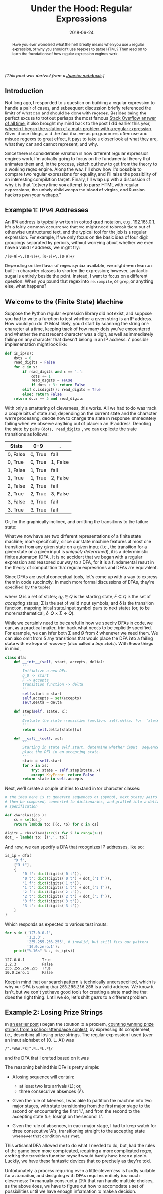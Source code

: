 #+TITLE: Under the Hood: Regular Expressions
#+DATE: 2018-06-24
#+FILETAGS: regex:automata:state-machines

#+BEGIN_abstract
Have you ever wondered what the hell it really means when you use a regular
expression, or why you shouldn't use regexes to parse HTML?  Then read on to
learn the foundations of how regular expression engines work.
#+END_abstract

/[This post was derived from a [[./nb/regex.ipynb][Jupyter notebook]].]/

** Introduction
   :PROPERTIES:
   :CUSTOM_ID: introduction
   :END:

Not long ago, I responded to a question on building a regular expression to
handle a pair of cases, and subsequent discussion briefly referenced the limits
of what can and should be done with regexes. Besides being the perfect excuse to
trot out perhaps the most famous [[https://stackoverflow.com/questions/1732348/regex-match-open-tags-except-xhtml-self-contained-tags/1732454#1732454][Stack Overflow answer of all time]], it also
brought my mind back to the post I did earlier this year, [[../../../01/20/euler-191][wherein I began the
solution of a math problem with a regular expression]]. Given those things, and
the fact that we as programmers often use and misuse regexes to great effect, it
pays to take a closer look at what they are, what they can and cannot represent,
and why.

Since there is considerable variation in how different regular expression
engines work, I'm actually going to focus on the fundamental theory that
animates them and, in the process, sketch out how to get from the theory to a
working regex engine. Along the way, I'll show how it's possible to compare two
regular expressions for equality, and I'll raise the possibility of an
interesting compilation target. Finally, I'll wrap up with a discussion of why
it is that "[e]very time you attempt to parse HTML with regular expressions, the
unholy child weeps the blood of virgins, and Russian hackers pwn your webapp."

** Example 1: IPv4 Addresses
   :PROPERTIES:
   :CUSTOM_ID: example-1-ipv4-addresses
   :END:

An IP4 address is typically written in dotted quad notation, e.g.,
192.168.0.1. It's a fairly common occurrence that we might need to break them
out of otherwise unstructured text, and the typical tool for the job is a
regular expression. For example, if we only focus on the basic idea of four
digit groupings separated by periods, without worrying about whether we even
have a valid IP address, we might try:

#+BEGIN_EXAMPLE
/[0-9]+\.[0-9]+\.[0-9]+\.[0-9]+/
#+END_EXAMPLE

Depending on the flavor of regex syntax available, we might even lean on
built-in character classes to shorten the expression; however, syntactic sugar
is entirely beside the point. Instead, I want to focus on a different question:
When you pound that regex into =re.compile=, or =grep=, or anything else, what
happens?

** Welcome to the (Finite State) Machine
   :PROPERTIES:
   :CUSTOM_ID: welcome-to-the-finite-state-machine
   :END:

Suppose the Python regular expression library did not exist, and suppose you had
to write a function to test whether a given string is an IP address. How would
you do it? Most likely, you'd start by scanning the string one character at a
time, keeping track of how many dots you've encountered and whether the most
recent character was a digit, as well as immediately failing on any character
that doesn't belong in an IP address. A possible implementation might look like:

#+BEGIN_SRC python
def is_ip(s):
    dots = 0
    read_digits = False
    for c in s:
        if read_digits and c == '.':
            dots += 1
            read_digits = False
            if dots > 3: return False
        elif c.isdigit(): read_digits = True
        else: return False
    return dots == 3 and read_digits
#+END_SRC

With only a smattering of cleverness, this works. All we had to do was
track a couple bits of state and, depending on the current state and the
character we're processing, decide how to change the state in response,
immediately failing when we observe anything out of place in an IP
address. Denoting the state by pairs =(dots, read_digits)=, we can
explicate the state transitions as follows:

| State    | 0-9     | .        |
|----------+---------+----------|
| 0, False | 0, True | fail     |
| 0, True  | 0, True | 1, False |
| 1, False | 1, True | fail     |
| 1, True  | 1, True | 2, False |
| 2, False | 2, True | fail     |
| 2, True  | 2, True | 3, False |
| 3, False | 3, True | fail     |
| 3, True  | 3, True | fail     |

Or, for the graphically inclined, and omitting the transitions to the
failure state:

[[./aux/2018-06-24-regex_4_0.png]]

What we now have are two different representations of a finite state
machine; more specifically, since our state machine features at most one
transition from any given state on a given input (i.e., the transition
for a given state on a given input is /uniquely determined/), it is a
deterministic finite automaton (DFA). It is no accident that we began
with a regular expression and reasoned our way to a DFA, for it is a
fundamental result in the theory of computation that regular expressions
and DFAs are equivalent.

Since DFAs are useful conceptual tools, let's come up with a way to
express them in code succinctly. In much more formal discussions of
DFAs, they're specified by the tuples

[[./aux/2018-06-24-regex_6_0.png]]

where /Q/ is a set of states; /q_0/ ∈ /Q/ is the starting state; /F/ ⊆ /Q/ is the
set of /accepting/ states; Σ is the set of valid input symbols; and δ is the
transition function, mapping initial state/input symbol pairs to next states
(or, to be more mathematical, δ: /Q/ × Σ → /Q/).

While we certainly need to be careful in how we specify DFAs in code, we can, as
a practical matter, trim back what needs to be explicitly specified. For
example, we can infer both Σ and /Q/ from δ whenever we need them. We can also
omit from δ any transitions that would place the DFA into a failing state with
no hope of recovery (also called a /trap state/). With these things in mind,

#+BEGIN_src python
class dfa:
    def __init__(self, start, accepts, delta):
        '''
        Initialize a new DFA.
        q_0 -> start
        F -> accepts
        transition function -> delta
        '''
        self.start = start
        self.accepts = set(accepts)
        self.delta = delta

    def step(self, state, x):
        ''' 
        Evaluate the state transition function, self.delta, for  (state, x).
        '''
        return self.delta[state][x]

    def __call__(self, xs):
        '''
        Starting in state self.start, determine whether input  sequence xs will 
        place the DFA in an accepting state.
        '''
        state = self.start
        for x in xs:
            try: state = self.step(state, x)
            except KeyError: return False
        return state in self.accepts
#+END_src

Next, we'll create a couple utilities to stand in for character classes:

#+BEGIN_src python
# the idea here is to generate sequences of (symbol, next_state) pairs that can 
# then be composed, converted to dictionaries, and grafted into a delta 
# specification

def charclass(cs_): 
    cs = set(cs_)
    return lambda to: [(c, to) for c in cs]

digits = charclass(str(i) for i in range(10))
dot_ = lambda to: [('.', to)]
#+END_src

And now, we can specify a DFA that recognizes IP addresses, like so:

#+BEGIN_src python
is_ip = dfa(
    "0 f",
    ["3 t"],
    {
        '0 f': dict(digits('0 t')),
        '0 t': dict(digits('0 t') + dot_('1 f')),
        '1 f': dict(digits('1 t')),
        '1 t': dict(digits('1 t') + dot_('2 f')),
        '2 f': dict(digits('2 t')),
        '2 t': dict(digits('2 t') + dot_('3 f')),
        '3 f': dict(digits('3 t')),
        '3 t': dict(digits('3 t'))
    }
)
#+END_src

Which responds as expected to various test inputs:

#+BEGIN_src python
for s in ('127.0.0.1', 
          '1.2.3', 
          '255.255.256.255', # invalid, but still fits our pattern
          '10.0.zero.1'): 
    print("%-16s" % s, is_ip(s))
#+END_src

#+BEGIN_EXAMPLE
    127.0.0.1        True
    1.2.3            False
    255.255.256.255  True
    10.0.zero.1      False
#+END_EXAMPLE

Keep in mind that our search pattern is technically underspecified, which is why
our DFA is saying that 255.255.256.255 is a valid address.  We know it isn't,
but we don't yet have good tools for creating a state machine that does the
right thing. Until we do, let's shift gears to a different problem.

** Example 2: Losing Prize Strings
   :PROPERTIES:
   :CUSTOM_ID: example-2-losing-prize-strings
   :END:

In [[../../../01/20/euler-191][an earlier post]] I began the solution to a problem, [[https://projecteuler.net/problem=191][counting winning prize
strings from a school attendance contest]], by expressing its complement, i.e.,
describing all losing prize strings. The regular expression I used (over an
input alphabet of {O, L, A}) was

#+BEGIN_EXAMPLE
/^.*AAA.*$|^.*L.*L.*$/
#+END_EXAMPLE

and the DFA that I crafted based on it was

[[./aux/2018-06-24-regex_17_0.png]]

The reasoning behind this DFA is pretty simple:

- A losing sequence will contain:

  - at least two late arrivals (L); or,
  - three consecutive absences (A).

- Given the rule of lateness, I was able to partition the machine into two major
  stages, with state transitioning from the first major stage to the second on
  encountering the first 'L', and from the second to the accepting state (i.e,
  losing) on the second 'L'.

- Given the rule of absences, in each major stage, I had to keep watch for three
  consecutive 'A's, transitioning straight to the accepting state whenever that
  condition was met.

This artisanal DFA allowed me to do what I needed to do, but, had the rules of
the game been more complicated, requiring a more complicated regex, crafting the
transition function myself would hardly have been a picnic. Luckily, we have
these fantastic devices that do precisely as they're told.

Unfortunately, a process requiring even a little cleverness is hardly suitable
for automation, and designing with DFAs requires entirely too much cleverness:
To manually construct a DFA that can handle multiple choices, as the above does,
we have to figure out how to accomodate a set of possibilities until we have
enough information to make a decision. Depending on the regular expression, we
could easily require a huge number of states fitted together in ways that aren't
necessarily obvious. As a way out of this madness, let's add some design
options:

- We'll relax the requirement that each state transition be uniquely
  determined. Instead, we'll allow the machine to exist in set of states, and,
  for each input symbol/initial state pairing, we'll allow a set of possible
  next states; and,
- We'll allow transitions between states triggered by an imaginary symbol called
  ε, which represents an empty string. We'll use this as a method for changing
  the behavior of a state machine (e.g., adding repetition) or combining state
  machines merely by adding dummy states and ε-transitions. (Some texts on this
  subject use λ, but we're working in Python, and =lambda= is a Python keyword.)

Either one of these is sufficient to introduce nondeterminism to our state
machines, resulting in nondeterministic finite automata (NFAs), which are a bit
easier to create and compose mechanically. We can instantiate and interpret NFAs
in a manner similar to DFAs:

#+BEGIN_src python
def epsilon_closure(state, delta):
    '''
    From an initial state, identify all states reachable by epsilon  transitions 
    alone.
    '''
    old, new = 0, len(state)
    visited = set()
    while new > old:
        for substate in set(state):
            if substate in visited: continue
            visited.add(substate)
            state |= delta.get(substate, {}).get(None, set())
        old, new = new, len(state)

class nfa:
    def __init__(self, start, accepts, delta):
        self.start = start
        self.accepts = set(accepts)
        self.delta = delta

    def step(self, state, x):
        state_ = set()
        for substate in epsilon_closure(state, self.delta):
            state_ |= set(self.delta.get(substate, {}).get(x, set()))
        return epsilon_closure(state_, self.delta)

def __call__(self, xs):
        state = epsilon_closure(set((self.start,)), self.delta)
        for x in xs: state = self.step(state, x)
        return state & self.accepts > set()
#+END_src

Note that the =delta= is evaluated over a set of possibilities, resulting in a
new set of possibilities. Note also the calls to =epsilon_closure=, which
iteratively evaluates all of the ε transitions from a given state.

With the flexibility of nondeterminism, we can think about how to systematically
compose automata for various patterns into automata for larger patterns. Suppose
we have the expression =/a/=; the NFA for it looks like:

[[./aux/2018-06-24-regex_21_0.png]]

The NFA for =/b/= would look much alike. Now, let's think about =/ab/=.  We'll
start with NFAs for the individual components:

[[./aux/2018-06-24-regex_23_0.png]]

[[./aux/2018-06-24-regex_23_1.png]]

Next, we'll introduce new start and accept states:

[[./aux/2018-06-24-regex_25_0.png]]

Tying those new states into the existing NFAs with ε-transitions, we get:

[[./aux/2018-06-24-regex_27_0.png]]

Finally, connecting the components with an ε-transition gives the finished
result:

[[./aux/2018-06-24-regex_29_0.png]]

We can work in a similar manner for =/a|b/=:

[[./aux/2018-06-24-regex_31_0.png]]

And for =/a*/=:

[[./aux/2018-06-24-regex_33_0.png]]

Accomodating =/a+/= isn't necessary, since we can get there with =/aa*/=, but
it's convenient to have and easy to do:

[[./aux/2018-06-24-regex_35_0.png]]

Based on these transformations, let's craft some tools to manage creating and
composing NFAs. First, we'll need to add some utilities to =nfa= to keep us from
directly manipulating the dictionary that implements its =delta=:

#+BEGIN_src python
class nfa:

    ...

    def add_transition(self, src, sym, *dests):
        for dest in dests:
            self.delta.setdefault(src, {}).setdefault(sym, set()).add(dest)

    def add_delta(self, other):
        delta = other.delta
        for src in delta:
            for sym in delta[src]: 
                self.add_transition(src, sym, *delta[src][sym])
        return self
#+END_src

Now we can construct a wrapper to actually do the NFA composition. For
converting regexes to Python expressions, we'll change the regex notation just a
little bit, in the following ways:

- For concatenation, we'll overload multiplication. Thus, =/ab/= will be written
  as =a * b=.
- Rather than use the pipe character (=|=) to represent alternatives, we'll use
  the plus sign (=+=); so, =/a|b/= will be written as =a + b=.
- For ε-transitions, we'll use =None= as our input symbol.
- We'll provide methods =plus= and =star= for their respective operations.

And Python gives us parenthesized expressions for free. By the way, I selected
these changes of notation for two reasons:

- I had to make a decision about how to co-opt Python's operators to represent
  regex concatenation, since implying concatenation by juxtaposition only works
  for string literals; and,
- Using =*= and =+= for concatenation and alternation, respectively, puts us
  closer to the notation used in most formal treatments of regular expressions,
  finite automata, and regular languages.

The wrapper code is as follows:

#+BEGIN_src python
## why Python provides sum but not product is a great mystery
def product(xs, start=1):
    '''Return the product of a sequence of items and `start`.'''
    for x in xs: start *= x
    return start

class RE:
    '''
    Wrapper for NFAs, allowing us to combine NFAs recognizing simple regexes 
    into NFAs recognizing more complex regexes.
    '''

    # Each machine gets a unique identifier on creation, which is used for 
    # naming nodes.This tactic simplifies adding transitions from other 
    # machines.

    RE_id = 0 # next machine id
    def node(self, i): return 'q_%s_%s' % (self.id, i)

    def __init__(self, c=None):
        '''Create a NFA recognizing a single item /c/.'''
        self.id = RE.RE_id
        RE.RE_id += 1

        self.c = c
        self.start = self.node(0)
        self.accept = self.node(1)
        self.m = nfa(self.start, [self.accept], {})

        if c == None: self.m.delta = {}
        else:
            self.m.add_transition(self.start,
                                 None if c == '' else c,
                                 self.accept)

    def from_string(s):
        '''Create a NFA matching a sequence of items /s/.'''
        return product(map(RE, s), RE(''))

    def from_alts(xs):
        '''Create a NFA matching any of a set of items.'''
        return sum(map(RE, xs[1:]), RE(xs[0]))

    def __call__(self, xs): 
        '''Run the underlying NFA on the sequence `xs`.'''
        return self.m(xs)

    def with_deltas(self, other):
        '''
        new.m.step(q0, s) = self.m.step(q0, s) | other.m.step(q0, s)
        '''
        new = self.__class__()
        new.m.add_delta(self.m)
        new.m.add_delta(other.m)
        return new

    def __mul__(self, other):
        '''Concatenate self and other: /ab/'''
        new = self.with_deltas(other)
        new.m.add_transition(new.start,    None, self.start)
        new.m.add_transition(self.accept,  None, other.start)
        new.m.add_transition(other.accept, None, new.accept)
        return new

    def __add__(self, other):
        '''Alternation: /a|b/'''
        new = self.with_deltas(other)
        new.m.add_transition(new.start,    None, self.start, other.start)
        new.m.add_transition(self.accept,  None, new.accept)
        new.m.add_transition(other.accept, None, new.accept)
        return new

    def star(self):
        '''Kleene star: /a*/'''
        new = self.plus()
        new.m.add_transition(new.start, None, new.accept)
        return new

    def plus(self):
        '''At least one: /a+/'''
        new = self.with_deltas(self)
        new.m.add_transition(new.start,   None, self.start)
        new.m.add_transition(self.accept, None, new.accept)
        new.m.add_transition(new.accept,  None, new.start)
        return new
#+END_src

Returning to the example of losing prize strings, let's first define a few
conveniences:

#+BEGIN_src python
ola = lambda: RE.from_alts('OLA')
a = lambda: RE('A')
l = lambda: RE('L')
#+END_src

Now we can express the two major ways to lose:

#+BEGIN_SRC python
aaa = ola().star() * a() * a() * a() * ola().star()
#+END_SRC

[[./aux/2018-06-24-regex_44_0.png]]

#+BEGIN_SRC python
ll = ola().star() * l() * ola().star() * l() * ola().star()
#+END_SRC

[[./aux/2018-06-24-regex_46_0.png]]

Putting them together, we have,

#+BEGIN_SRC python
loss = aaa + ll
#+END_SRC

[[./aux/2018-06-24-regex_49_0.png]]

Which, of course, looks nothing at all like the artisanal DFA from
before. Although it looks quite different, it really does recognize precisely
the same set of strings, i.e., the set of all strings resulting in a loss
according to the rules of the contest. To prove it, though, we'll have to clear
a couple of hurdles.

** Converting NFAs to DFAs
   :PROPERTIES:
   :CUSTOM_ID: converting-nfas-to-dfas
   :END:

Though there's quite a difference in both the appearance and interpretation of
DFAs and NFAs, are they fundamentally different? More to the point, is there
anything an NFA can do that some DFA cannot? It turns out that the answer is no,
and the reason is hinted at in the NFA =__call__= method, in the use of the
terms /state/ and /substate/. The =delta= is not regarded as a state transition
function, but rather as a substate transition function; the NFA state is
actually a set of substates, each varying independently from the others
according to =delta= and the input. Whenever one of the substates is among the
=accepts=, the entire NFA is regarded to be in an accepting state. From this
interpretation, we can arrive at a couple of conclusions:

- Because the number of substates is finite, the number of states is also finite
  (it's bounded by the magnitude of the powerset of substates); and,
- Because the state response to an input is the union of the substate responses
  (ε-closures included), we can show that there will be one overall state
  transition for each input and initial state pairing---i.e., the overall state
  transition for each input is uniquely determined.

From these, it isn't hard to see that the NFA is really nothing more than a
highly compressed representation of a (potentially much larger) DFA. Given that,
there must exist at least one DFA for any given NFA, which means that there can
be no fundamental difference in power between NFAs and DFAs as computational
models. Now to put this into practice.

The algorithm for converting an NFA to a DFA is based on that of finding the
transitive closure of a graph from a particular node. In this case, the initial
node is a starting state {/q0/}, the edges are state transitions, and the other
nodes are the reachable states.

#+BEGIN_src python
class names():
    '''Provide a convenient way to rename things to integer identifiers.'''
    def __init__(self): self.name = {}
    def __getitem__(self, x): return self.name.setdefault(x, len(self.name))

tuple2 = lambda xs: tuple(sorted(set(xs))) # leave nothing to chance
entuple = lambda x: tuple((x,))

def nfa_to_dfa(N):
    # compute the alphabet of the language that N recognizes from its delta
    sigma = set(sum((list(vs) for vs in N.delta.values()), []))
    sigma.remove(None)

    # the renamer; not entirely necessary, but it's nice to keep state names small
    name = names()

    # initialize the queue, define a couple conveniences to keep the logic clear
    q0 = entuple(N.start)
    queue = [q0]
    enqueue = queue.append
    dequeue = lambda: queue.pop(0)

    visited = set()

    # we'll build these as we go
    delta = {}
    accepts = set()

    while queue:
        q = dequeue()
        if q in visited: continue
        visited.add(q)

        # q is accepting if any of its substates is accepting
        if set(q) & N.accepts: accepts.add(name[q])

        for symbol in sigma:
            q_next = tuple2(N.step(set(q), symbol))
            enqueue(tuple2(q_next))
            delta.setdefault(name[q], {})[symbol] = name[q_next]

    return dfa(name[q0], accepts, delta)        
#+END_src

Turning this on the NFA for recognizing losers, we get:

#+BEGIN_SRC python
loss_d = nfa_to_dfa(loss.m)
#+END_SRC

[[./aux/2018-06-24-regex_55_0.png]]

This still looks quite different from the original DFA that I produced, but, if
you squint, you can begin to make out some high-level commonalities, right up to
the profusion of accepting states. Is it possible that there are redundancies in
this DFA? What if we could remove them? Automatically?

** DFA Minimization
   :PROPERTIES:
   :CUSTOM_ID: dfa-minimization
   :END:

The key to minimizing a DFA is the idea of indistinguishable states.  Suppose we
start at state /q/, and we apply every possible sequence of inputs; for each
input, we would land in either an accepting or non-accepting state. Let's call
this association between input sequences and acceptance the subsequent response
for state /q/. Suppose we do this also for state /p/. If the subsequent
responses for states /p/ and /q/ are the same, then they are indistinguishable
from one another; likewise, if they differ at all, even for the empty string ε
(i.e., one is accepting and the other isn't), then they are
distinguishable. Using this idea, we can partition the states of a DFA into
/equivalence classes/, where each state in a given equivalence class is
indistinguishable from the others. That done, we can merge all the states in
each class, with each transition to a constituent state being replaced by a
transition to the new merged state.

#+BEGIN_src python
from itertools import combinations

def pairs(xs): return combinations(xs, 2)

class guarded_memoize:
    '''
    Memoize a function, initializing each new entry with a guard value before 
    calling the function f; this tactic avoids infinite recursion.
    '''
    def __init__(self, f, guard=False):
        self.f = f
        self.cache = {}
        self.guard = guard

    def __call__(self, *a, **kw):
        key = '%s %s' % (a, kw)
        if key not in self.cache:
            self.cache[key] = self.guard
            self.cache[key] = self.f(*a, **kw)
        return self.cache[key]

@guarded_memoize
def dist(p, q, m):
    '''Determine whether two states p and q are distinguishable.'''

    # two states are distinguishable if one is accepting and the other isn't
    if (p in m.accepts) != (q in m.accepts): return True

    # or if there is a sequence of inputs that leads them to distinguishable
    # states
    sigma = set(m.delta[p]) | set(m.delta[q])
    return any(dist(m.delta[p][s], m.delta[q][s], m) for s in sigma)

def equivs(m):
    '''
    Compute a renaming of states in m such that equivalent states will be 
    renamed equivalently.
    '''
    states = set(m.delta)
    for q in m.delta: states |= set(m.delta[q].values())
    indis = {(p,q) for (p,q) in pairs(states) if not dist(p,q,m)}
    acc = {q:set((q,)) for q in states}
    for (p,q) in indis:
        acc[p].add(q)
        acc[q].add(p)
    return {q: '_'.join(map(str, r)) for (q,r) in acc.items()}

def dfa_min(m):
    '''Minimize a DFA.'''
    eq = equivs(m)
    rename = lambda q: eq[q]
    delta = {rename(q): {s:rename(m.delta[q][s]) for s in m.delta[q]} 
             for q in m.delta}
    return dfa(rename(m.start), set(map(rename, m.accepts)), delta)
#+END_src

Applying this minimization technique to =loss_d=,

#+BEGIN_SRC python
loss_d_min = dfa_min(loss_d)
#+END_SRC

[[./aux/2018-06-24-regex_61_0.png]]

** Example 1: IPv4 Addresses---Revisited
   :PROPERTIES:
   :CUSTOM_ID: example-1-ipv4-addressesrevisited
   :END:

With these tools in hand, we can begin describing IP addresses in a systematic,
declarative fashion:

#+BEGIN_SRC python
# 0 to 9
digit = lambda: RE.from_alts('0123456789')

# any run of digits
digits = lambda: digit().plus()

# period
per = lambda: RE('.')

# IPv4 address
is_ip = digits() * per() * digits() * per() * digits() * per() * digits()
#+END_SRC

And the underlying NFA looks like:

[[./aux/2018-06-24-regex_66_0.png]]

Our new state machine performs exactly as the hand-rolled DFA from before:

#+BEGIN_SRC python
for s in ('127.0.0.1', 
          '1.2.3', 
          '255.255.256.255', # invalid, but still fits our pattern
          '10.0.zero.1'): 
    print("%-16s" % s, is_ip(s))
#+END_SRC

#+BEGIN_EXAMPLE
    127.0.0.1        True
    1.2.3            False
    255.255.256.255  True
    10.0.zero.1      False
#+END_EXAMPLE

because of the way in which we failed to constrain each quad's value.  Recall
that each part of an IP address has to be in the range 0 to 255 inclusive;
instead, we're matching any sequence of digits. The way out of this is to break
down the range of valid values into one, two, and three digit numbers, with
optional leading zeroes; and to divide the three digit groupings into those from
100 to 199, from 200 to 249, and from 250 to 255. With that partitioning in
mind,

#+BEGIN_SRC python
# one and two digits
d1 = digit
d2 = lambda: digit() * digit()

# 100 to 199
d3_1xx = lambda: RE('1') * d2() 

# 200 to 249
d3_200_249 = lambda: RE('2') * RE.from_alts('01234') * digit()

# 250 to 255
d3_250_255 = lambda: RE.from_string('25') * RE.from_alts('012345')

# three digits, 100 to 255
d3 = lambda: d3_1xx() + d3_200_249() + d3_250_255()

# 0 to 255, with any number of leading zeroes
digits = lambda: RE('0').star() * (d1() + d2() + d3())

# IPv4 address
is_ip = digits() * per() * digits() * per() * digits() * per() * digits()
#+END_SRC

This results in the rather large, well-organized NFA:

[[./aux/2018-06-24-regex_72_0.png]]

that performs precisely as we require:

#+BEGIN_SRC python
for s in ('127.0.0.1', 
          '1.2.3', 
          '255.255.256.255', # we now fail on this, as we should
          '10.0.zero.1'): 
    print("%-16s" % s, is_ip(s))
#+END_SRC

#+BEGIN_EXAMPLE
    127.0.0.1        True
    1.2.3            False
    255.255.256.255  False
    10.0.zero.1      False
#+END_EXAMPLE

The size of the NFA owes largely to the multitude of states having only
ε-transitions created by =RE= as its operators did their work.  Converting it
to DFA and minimizing it yields something much more compact:

#+BEGIN_SRC python
is_ip_d_min = dfa_min(nfa_to_dfa(is_ip.m))
#+END_SRC

[[./aux/2018-06-24-regex_76_0.png]]

With a bit more work, you could use this as the basis of, say, an FPGA-based
device to monitor a data stream for textual IP addresses.  Associate output
signals with the different states to transform this into a [[https://en.wikipedia.org/wiki/Moore_machine][Moore machine]], design
a storage method triggered by those signals, and you could have a piece of
hardware to parse IP addresses from otherwise unstructured data. If you were so
inclined, of course.

** Regex Equality
   :PROPERTIES:
   :CUSTOM_ID: regex-equality
   :END:

Given two regular expressions, is it possible to determine whether they are
actually equivalent, i.e., whether they match precisely the same set of input
strings? The answer, it turns out, is yes. Our DFA minimization didn't just
compute /a/ minimal DFA, it computed /the/ minimal DFA.  Suppose I had written
the original regular expression

#+BEGIN_EXAMPLE
/.*AAA.*|.*L.*L.*/
#+END_EXAMPLE

in the more factored form

#+BEGIN_EXAMPLE
/.*(AAA|L.*L).*/
#+END_EXAMPLE

Using the tools we already have, I could have constructed the NFA like so:

#+BEGIN_SRC python
aaa = RE('A') * RE('A') * RE('A')
ll = RE('L') * ola().star() * RE('L')
loss = ola().star() * (aaa + ll) * ola().star()
#+END_SRC

Converting to DFA and minimizing would then give:

#+BEGIN_SRC python
loss_d_min = dfa_min(nfa_to_dfa(loss.m))
#+END_SRC

[[./aux/2018-06-24-regex_82_0.png]]

Which looks damned familiar, yes? It turns out that we can use the idea of state
distinguishability that we saw earlier to compare two different DFAs. All we
have to do is adapt the =dist= from above to operate on input states from two
different machines:

#+BEGIN_SRC python
@guarded_memoize
def dist2(p, q, pm, qm):
    '''Determine whether two states p (from pm) and q (from qm) are distinguishable.'''

    # two states are distinguishable if one is accepting and the other isn't
    if (p in pm.accepts) != (q in qm.accepts): return True

    # or if there is a sequence of inputs that leads them to distinguishable
    # states
    try:
        sigma = set(pm.delta[p]) | set(qm.delta[q])
    except KeyError: return True
    return any(dist2(pm.delta[p].get(s),qm.delta[q].get(s), pm, qm) for s in sigma)
#+END_SRC

Then, we just need to use it to determine whether two machines' starting states
are distinguishable:

#+BEGIN_SRC python
def dfa_eq(m, n):
    return not dist2(m.start, n.start, m, n)
#+END_SRC

As an example, say we have a couple DFAs both recognizing =/123456789/=:

#+BEGIN_SRC python
a = nfa_to_dfa((RE.from_string('123456') * RE('') * RE.from_string('789')).m)
b = nfa_to_dfa(RE.from_string('123456789').m)
#+END_SRC

And one recognizing =/(0123456789)*/=:

#+BEGIN_SRC python
c = nfa_to_dfa(RE.from_alts('0123456789').star().m)
#+END_SRC

Using =dfa_eq= to perform a couple of comparisons gives the expected results:

#+BEGIN_SRC python
print('''
a == b -> %s
b == c -> %s
'''
      % (dfa_eq(a, b), dfa_eq(b, c)))
#+END_SRC

#+BEGIN_EXAMPLE
a == b -> True
b == c -> False
#+END_EXAMPLE

** The Limits of Regular Expressions
   :PROPERTIES:
   :CUSTOM_ID: the-limits-of-regular-expressions
   :END:

We've made it quite a long way from the beginning, where we were stuck trying to
break things out of text without a regular expression library.  We can

1. Write Python based on regexes to construct NFAs that recognize interesting
   patterns;
2. Convert those NFAs to DFAs and minimize them; and,
3. Test DFAs for equivalence.

And then there's the possibility of transforming minimal DFAs to circuitry. If
we wanted, we could write a back-end using [[http://www.myhdl.org/][MyHDL]] to generate synthesizable
Verilog and a front end to parse regular expressions, thereby automating much of
the path from regular expression to silicon. Before going down that road,
however, let's talk about parsing regular expressions. In particular, let's talk
about why we can't do that just yet.

Consider that regular expressions consist of literal characters and
metacharacters, i.e., characters with special significance to the regex
engine. If we limit the entire set of metacharacters to the class =[|*+\]=, we
could describe some regular expressions using the regular expression facilities
we have so far:

#+BEGIN_SRC python
metas = set('|+*\\')
literals = {chr(i) for i in range(256)} - metas

literal = lambda: RE.from_alts(list(literals))
meta = lambda: RE.from_alts(list(metas))
escaped = lambda: RE('\\') * (literal() + meta())
char = lambda: literal() + escaped()
star = lambda: char() * RE('*')
plus = lambda: char() * RE('+')
basic_sequence = lambda: (char() + star() + plus()).star()

regex = basic_sequence() * (RE('|') * basic_sequence()).star()
#+END_SRC

With this, we can recognize valid regexes (in our limited syntax) when we see
them, and recognition is the first step to parsing. There's something missing,
though---parentheses. Without the ability to delimit subexpressions, we're
extremely limited in what we can write. For example, something as simple as
=/(ab)*/= would be out of the question, let alone describing a C comment, a
floating point number, or even an IP address. So, how do we work them in? More
fundamentally, if regular expressions are the most powerful tool we have, can
use them to recognize valid regular expressions?

In the theory of computation, we have the [[https://en.wikipedia.org/wiki/Pumping_lemma_for_regular_languages][pumping lemma]] for regular languages
(i.e., the set of all languages that can be described by regular expressions)
which describes a property that all regular languages have. This lemma states
that if a string of sufficient length matches a regular expression, then it will
have caused the equivalent minimal DFA to visit at least one state more than
once. If we can identify the substring that caused the DFA to move in a cycle of
states, we can insert an arbitrary number of repetitions of that substring to
give a new string that will also match the regex.

Now, let's imagine that there exists a regex, and thus a DFA, that can describe
a language that consists only of balanced parentheses; we'd need that capability
to add parenthesization to our regex language, and considering other characters
will clutter the discussion. We don't yet know how long a string we need to make
the DFA revisit a state, but we'll call it /p/. Now, let's say we have a string
of /p/ open parentheses followed by /p/ closed parentheses; this string is
obviously a member of the balanced-paren language.

The pumping lemma states that, since the length of the string is at least /p/,
there must be at least one state that was revisited; we also know that, since
the revisitation happened by the /p/th character, the substring that caused the
cycle had to have occurred in the first half, i.e., it consisted only of open
parentheses. According to the pumping lemma, we're able to insert an arbitrary
number of repetitions of that substring and still end up with a string matching
the regex describing balanced parentheses; however, we know that inserting
additional open parentheses into a balanced-paren string will lead to an
imbalance, and therefore the result can't match the regex. Since our assumption
that such a regex exists leads to a contradiction, we can only conclude that
strings with balanced parentheses cannot be comprehensively described using
regular expressions. Furthermore, since a complete regular expression syntax
requires balanced parentheses in addition to the literals and other
metacharacters, we also know that we cannot use regular expressions to describe
regular expressions.

A different way to think about this is that matching parentheses requires our
recognition device to remember how many unmatched open parentheses there
are. Since the only way for a DFA to remember anything is to be in one of a set
of states corresponding to it, and since the unmatched open parentheses could
easily outnumber the available states, we can see that the fundamental
limitation of a DFA is that it can store only a finite amount of information
(remember the 'F' in DFA?). This limitation applies to any string matching task
that involves recursive structures or algebraic relationships between
substrings. It is why "HTML and regex go together like love, marriage, and
ritual infanticide."

We need two things to break out of this rut:

- A memory structure that can accomodate an arbirary amount of information; and,
- A notation that allows us to represent arbitrarily nested expressions.

What we need is to crawl up the [[https://en.wikipedia.org/wiki/Chomsky_hierarchy][Chomsky hierarchy]] to a more powerful language
representation and corresponding computational model. But not in this post. It's
really gotten quite long.
